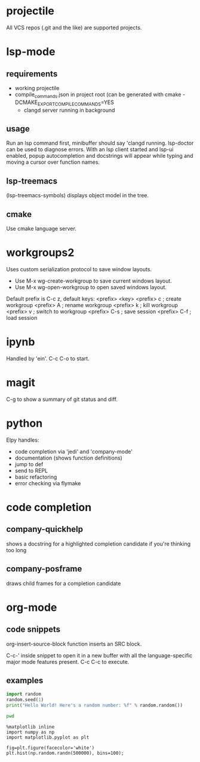 * projectile
All VCS repos (.git and the like) are supported projects.
* lsp-mode
** requirements
   - working projectile
   - compile_commands.json in project root (can be generated with cmake -DCMAKE_EXPORT_COMPILE_COMMANDS=YES
     - clangd server running in background
** usage
Run an lsp command first, minibuffer should say 'clangd running. lsp-doctor can be used to diagnose errors. With an lsp client started and lsp-ui enabled, popup autocompletion and docstrings will appear while typing and moving a cursor over function names.
** lsp-treemacs
(lsp-treemacs-symbols) displays object model in the tree.
** cmake
Use cmake language server.
* workgroups2
Uses custom serialization protocol to save window layouts.
- Use M-x wg-create-workgroup to save current windows layout.
- Use M-x wg-open-workgroup to open saved windows layout.
Default prefix is C-c z, default keys:
<prefix> <key>
<prefix> c          ; create workgroup
<prefix> A          ; rename workgroup
<prefix> k          ; kill workgroup
<prefix> v          ; switch to workgroup
<prefix> C-s        ; save session
<prefix> C-f        ; load session
* ipynb
Handled by 'ein'. C-c C-o to start.
* magit
C-g to show a summary of git status and diff.
* python
Elpy handles:
+ code completion via 'jedi' and 'company-mode'
+ documentation (shows function definitions)
+ jump to def
+ send to REPL
+ basic refactoring
+ error checking via flymake
* code completion
** company-quickhelp
shows a docstring for a highlighted completion candidate if you're thinking too long
** company-posframe
draws child frames for a completion candidate
* org-mode
** code snippets
org-insert-source-block function inserts an SRC block.

C-c-' inside snippet to open it in a new buffer with all  the language-specific major mode features present.
C-c C-c to execute.

** examples
:PROPERTIES:
  :header-args: :eval never-export
  :header-args:bash: :exports code
  :header-args:elisp: :exports code
  :header-args:ipython: :exports both
:END:

#+BEGIN_SRC python :results output
  import random
  random.seed(1)
  print("Hello World! Here's a random number: %f" % random.random())
#+END_SRC

#+RESULTS:
: Hello World! Here's a random number: 0.134364

#+BEGIN_SRC bash :dir ~/Desktop
  pwd
#+END_SRC

#+RESULTS:
: /home/rodin/Desktop

#+BEGIN_SRC ipython :results drawer :async t :session py2session
  %matplotlib inline
  import numpy as np
  import matplotlib.pyplot as plt
#+END_SRC

#+RESULTS:
:results:
# Out[6]:
:end:

#+BEGIN_SRC ipython :results drawer :async t :session py2session
  fig=plt.figure(facecolor='white')
  plt.hist(np.random.randn(500000), bins=100);
#+END_SRC

#+RESULTS:
:results:
0 - adfd89f7-e796-448b-ba8c-f893fc1cce67
:end:
